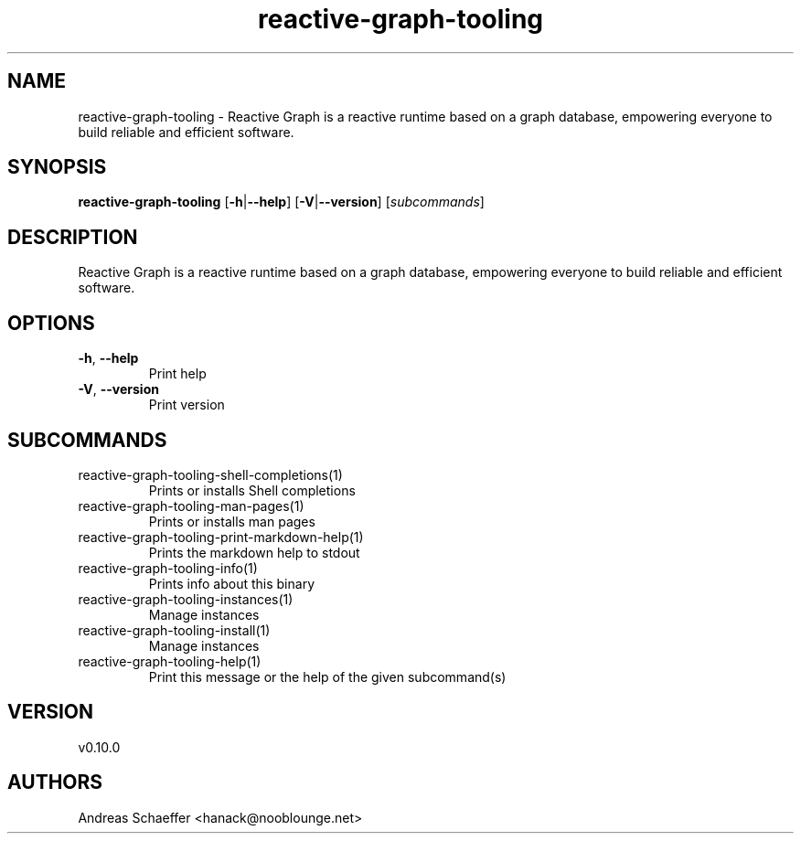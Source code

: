 .ie \n(.g .ds Aq \(aq
.el .ds Aq '
.TH reactive-graph-tooling 1  "reactive-graph-tooling 0.10.0" 
.SH NAME
reactive\-graph\-tooling \- Reactive Graph is a reactive runtime based on a graph database, empowering everyone to build reliable and efficient software.
.SH SYNOPSIS
\fBreactive\-graph\-tooling\fR [\fB\-h\fR|\fB\-\-help\fR] [\fB\-V\fR|\fB\-\-version\fR] [\fIsubcommands\fR]
.SH DESCRIPTION
Reactive Graph is a reactive runtime based on a graph database, empowering everyone to build reliable and efficient software.
.SH OPTIONS
.TP
\fB\-h\fR, \fB\-\-help\fR
Print help
.TP
\fB\-V\fR, \fB\-\-version\fR
Print version
.SH SUBCOMMANDS
.TP
reactive\-graph\-tooling\-shell\-completions(1)
Prints or installs Shell completions
.TP
reactive\-graph\-tooling\-man\-pages(1)
Prints or installs man pages
.TP
reactive\-graph\-tooling\-print\-markdown\-help(1)
Prints the markdown help to stdout
.TP
reactive\-graph\-tooling\-info(1)
Prints info about this binary
.TP
reactive\-graph\-tooling\-instances(1)
Manage instances
.TP
reactive\-graph\-tooling\-install(1)
Manage instances
.TP
reactive\-graph\-tooling\-help(1)
Print this message or the help of the given subcommand(s)
.SH VERSION
v0.10.0
.SH AUTHORS
Andreas Schaeffer <hanack@nooblounge.net>

